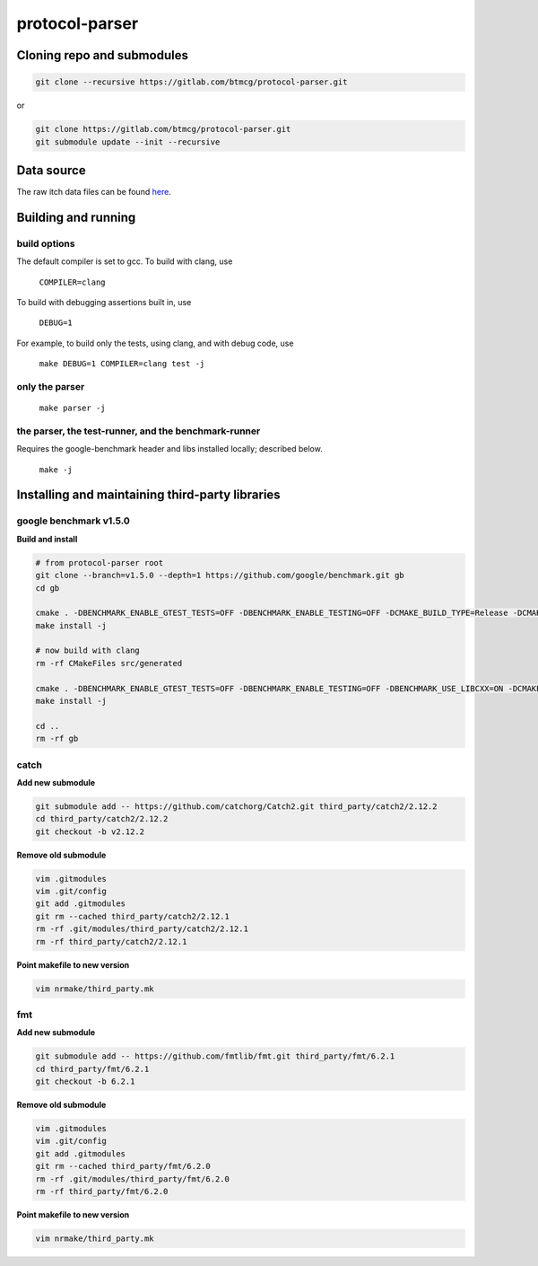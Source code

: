 protocol-parser
===============

Cloning repo and submodules
---------------------------

.. code-block::

   git clone --recursive https://gitlab.com/btmcg/protocol-parser.git

or

.. code-block::

   git clone https://gitlab.com/btmcg/protocol-parser.git
   git submodule update --init --recursive


Data source
-----------

The raw itch data files can be found `here
<ftp://emi.nasdaq.com/ITCH>`_.


Building and running
--------------------

build options
~~~~~~~~~~~~~

The default compiler is set to gcc. To build with clang, use

    ``COMPILER=clang``

To build with debugging assertions built in, use

    ``DEBUG=1``

For example, to build only the tests, using clang, and with debug code,
use

    ``make DEBUG=1 COMPILER=clang test -j``


only the parser
~~~~~~~~~~~~~~~~~~~~~~~~~~~~~~~~~~~~~~~~~~~~~~~

   ``make parser -j``


the parser, the test-runner, and the benchmark-runner
~~~~~~~~~~~~~~~~~~~~~~~~~~~~~~~~~~~~~~~~~~~~~~~~~~~~~

Requires the google-benchmark header and libs installed locally; described below.

   ``make -j``


Installing and maintaining third-party libraries
------------------------------------------------

google benchmark v1.5.0
~~~~~~~~~~~~~~~~~~~~~~~

**Build and install**

.. code-block::

    # from protocol-parser root
    git clone --branch=v1.5.0 --depth=1 https://github.com/google/benchmark.git gb
    cd gb

    cmake . -DBENCHMARK_ENABLE_GTEST_TESTS=OFF -DBENCHMARK_ENABLE_TESTING=OFF -DCMAKE_BUILD_TYPE=Release -DCMAKE_CXX_COMPILER=/usr/bin/g++ -DCMAKE_INSTALL_PREFIX=../third_party/google-benchmark-gcc/1.5.0
    make install -j

    # now build with clang
    rm -rf CMakeFiles src/generated

    cmake . -DBENCHMARK_ENABLE_GTEST_TESTS=OFF -DBENCHMARK_ENABLE_TESTING=OFF -DBENCHMARK_USE_LIBCXX=ON -DCMAKE_BUILD_TYPE=Release -DCMAKE_CXX_COMPILER=/usr/bin/clang++ -DCMAKE_INSTALL_PREFIX=../third_party/google-benchmark-clang/1.5.0
    make install -j

    cd ..
    rm -rf gb


catch
~~~~~

**Add new submodule**

.. code-block::

    git submodule add -- https://github.com/catchorg/Catch2.git third_party/catch2/2.12.2
    cd third_party/catch2/2.12.2
    git checkout -b v2.12.2


**Remove old submodule**

.. code-block::

    vim .gitmodules
    vim .git/config
    git add .gitmodules
    git rm --cached third_party/catch2/2.12.1
    rm -rf .git/modules/third_party/catch2/2.12.1
    rm -rf third_party/catch2/2.12.1

**Point makefile to new version**

.. code-block::

    vim nrmake/third_party.mk


fmt
~~~

**Add new submodule**

.. code-block::

    git submodule add -- https://github.com/fmtlib/fmt.git third_party/fmt/6.2.1
    cd third_party/fmt/6.2.1
    git checkout -b 6.2.1

**Remove old submodule**

.. code-block::

    vim .gitmodules
    vim .git/config
    git add .gitmodules
    git rm --cached third_party/fmt/6.2.0
    rm -rf .git/modules/third_party/fmt/6.2.0
    rm -rf third_party/fmt/6.2.0

**Point makefile to new version**

.. code-block::

    vim nrmake/third_party.mk
